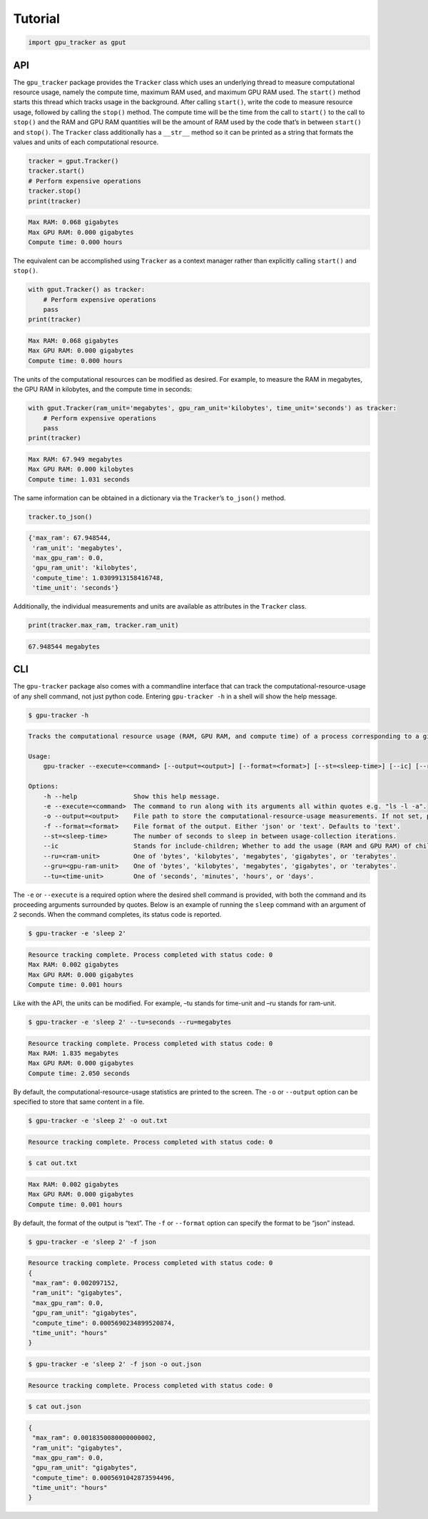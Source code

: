 Tutorial
========

.. code:: python3

    import gpu_tracker as gput

API
---

The ``gpu_tracker`` package provides the ``Tracker`` class which uses an
underlying thread to measure computational resource usage, namely the
compute time, maximum RAM used, and maximum GPU RAM used. The
``start()`` method starts this thread which tracks usage in the
background. After calling ``start()``, write the code to measure
resource usage, followed by calling the ``stop()`` method. The compute
time will be the time from the call to ``start()`` to the call to
``stop()`` and the RAM and GPU RAM quantities will be the amount of RAM
used by the code that’s in between ``start()`` and ``stop()``. The
``Tracker`` class additionally has a ``__str__`` method so it can be
printed as a string that formats the values and units of each
computational resource.

.. code:: python3

    tracker = gput.Tracker()
    tracker.start()
    # Perform expensive operations
    tracker.stop()
    print(tracker)


.. code:: none

    Max RAM: 0.068 gigabytes
    Max GPU RAM: 0.000 gigabytes
    Compute time: 0.000 hours


The equivalent can be accomplished using ``Tracker`` as a context
manager rather than explicitly calling ``start()`` and ``stop()``.

.. code:: python3

    with gput.Tracker() as tracker:
        # Perform expensive operations
        pass
    print(tracker)


.. code:: none

    Max RAM: 0.068 gigabytes
    Max GPU RAM: 0.000 gigabytes
    Compute time: 0.000 hours


The units of the computational resources can be modified as desired. For
example, to measure the RAM in megabytes, the GPU RAM in kilobytes, and
the compute time in seconds:

.. code:: python3

    with gput.Tracker(ram_unit='megabytes', gpu_ram_unit='kilobytes', time_unit='seconds') as tracker:
        # Perform expensive operations
        pass
    print(tracker)


.. code:: none

    Max RAM: 67.949 megabytes
    Max GPU RAM: 0.000 kilobytes
    Compute time: 1.031 seconds


The same information can be obtained in a dictionary via the
``Tracker``\ ’s ``to_json()`` method.

.. code:: python3

    tracker.to_json()




.. code:: none

    {'max_ram': 67.948544,
     'ram_unit': 'megabytes',
     'max_gpu_ram': 0.0,
     'gpu_ram_unit': 'kilobytes',
     'compute_time': 1.0309913158416748,
     'time_unit': 'seconds'}



Additionally, the individual measurements and units are available as
attributes in the ``Tracker`` class.

.. code:: python3

    print(tracker.max_ram, tracker.ram_unit)


.. code:: none

    67.948544 megabytes


CLI
---

The ``gpu-tracker`` package also comes with a commandline interface that
can track the computational-resource-usage of any shell command, not
just python code. Entering ``gpu-tracker -h`` in a shell will show the
help message.

.. code:: none

    $ gpu-tracker -h


.. code:: none

    Tracks the computational resource usage (RAM, GPU RAM, and compute time) of a process corresponding to a given shell command.
    
    Usage:
        gpu-tracker --execute=<command> [--output=<output>] [--format=<format>] [--st=<sleep-time>] [--ic] [--ru=<ram-unit>] [--gru=<gpu-unit>] [--tu=<time-unit>]
    
    Options:
        -h --help               Show this help message.
        -e --execute=<command>  The command to run along with its arguments all within quotes e.g. "ls -l -a".
        -o --output=<output>    File path to store the computational-resource-usage measurements. If not set, prints measurements to the screen.
        -f --format=<format>    File format of the output. Either 'json' or 'text'. Defaults to 'text'.
        --st=<sleep-time>       The number of seconds to sleep in between usage-collection iterations.
        --ic                    Stands for include-children; Whether to add the usage (RAM and GPU RAM) of child processes. Otherwise, only collects usage of the main process.
        --ru=<ram-unit>         One of 'bytes', 'kilobytes', 'megabytes', 'gigabytes', or 'terabytes'.
        --gru=<gpu-ram-unit>    One of 'bytes', 'kilobytes', 'megabytes', 'gigabytes', or 'terabytes'.
        --tu=<time-unit>        One of 'seconds', 'minutes', 'hours', or 'days'.


The ``-e`` or ``--execute`` is a required option where the desired shell
command is provided, with both the command and its proceeding arguments
surrounded by quotes. Below is an example of running the ``sleep``
command with an argument of 2 seconds. When the command completes, its
status code is reported.

.. code:: none

    $ gpu-tracker -e 'sleep 2'


.. code:: none

    Resource tracking complete. Process completed with status code: 0
    Max RAM: 0.002 gigabytes
    Max GPU RAM: 0.000 gigabytes
    Compute time: 0.001 hours
    


Like with the API, the units can be modified. For example, –tu stands
for time-unit and –ru stands for ram-unit.

.. code:: none

    $ gpu-tracker -e 'sleep 2' --tu=seconds --ru=megabytes


.. code:: none

    Resource tracking complete. Process completed with status code: 0
    Max RAM: 1.835 megabytes
    Max GPU RAM: 0.000 gigabytes
    Compute time: 2.050 seconds
    


By default, the computational-resource-usage statistics are printed to
the screen. The ``-o`` or ``--output`` option can be specified to store
that same content in a file.

.. code:: none

    $ gpu-tracker -e 'sleep 2' -o out.txt 


.. code:: none

    Resource tracking complete. Process completed with status code: 0


.. code:: none

    $ cat out.txt


.. code:: none

    Max RAM: 0.002 gigabytes
    Max GPU RAM: 0.000 gigabytes
    Compute time: 0.001 hours


By default, the format of the output is “text”. The ``-f`` or
``--format`` option can specify the format to be “json” instead.

.. code:: none

    $ gpu-tracker -e 'sleep 2' -f json


.. code:: none

    Resource tracking complete. Process completed with status code: 0
    {
     "max_ram": 0.002097152,
     "ram_unit": "gigabytes",
     "max_gpu_ram": 0.0,
     "gpu_ram_unit": "gigabytes",
     "compute_time": 0.0005690234899520874,
     "time_unit": "hours"
    }


.. code:: none

    $ gpu-tracker -e 'sleep 2' -f json -o out.json


.. code:: none

    Resource tracking complete. Process completed with status code: 0


.. code:: none

    $ cat out.json


.. code:: none

    {
     "max_ram": 0.0018350080000000002,
     "ram_unit": "gigabytes",
     "max_gpu_ram": 0.0,
     "gpu_ram_unit": "gigabytes",
     "compute_time": 0.0005691042873594496,
     "time_unit": "hours"
    }
